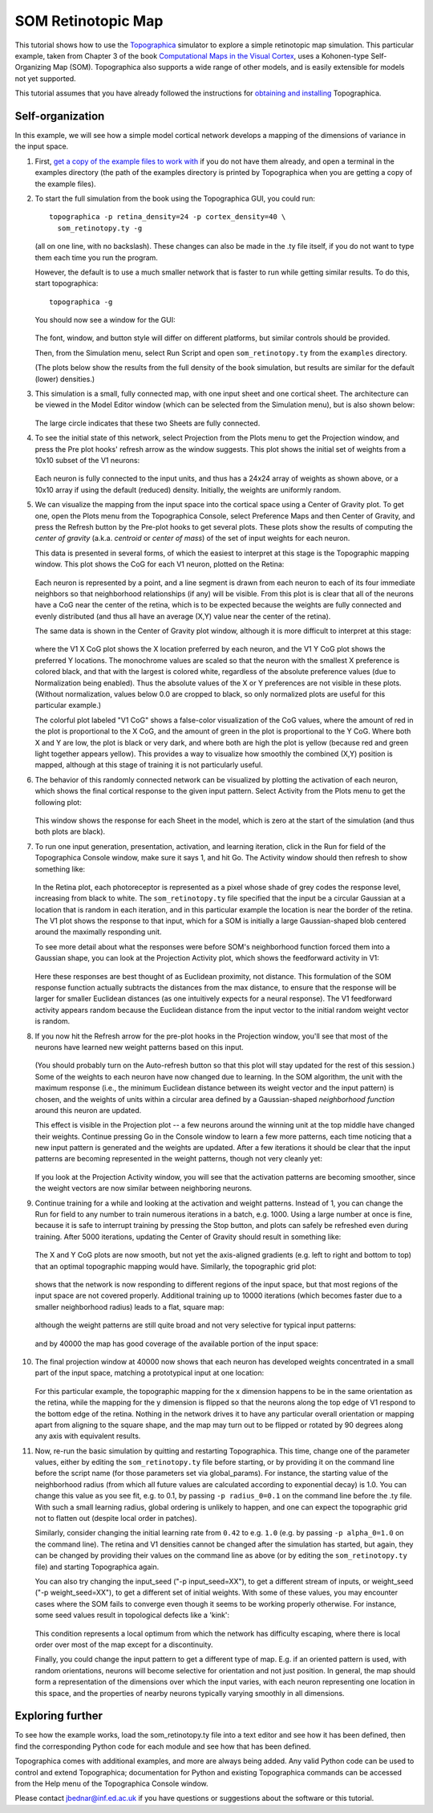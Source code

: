 *******************
SOM Retinotopic Map
*******************

This tutorial shows how to use the `Topographica`_ simulator to
explore a simple retinotopic map simulation. This particular
example, taken from Chapter 3 of the book `Computational Maps in the
Visual Cortex`_, uses a Kohonen-type Self-Organizing Map (SOM).
Topographica also supports a wide range of other models, and is
easily extensible for models not yet supported.

This tutorial assumes that you have already followed the
instructions for `obtaining and installing`_ Topographica.

Self-organization
-----------------

In this example, we will see how a simple model cortical network
develops a mapping of the dimensions of variance in the input space.

#. First, `get a copy of the example files to work with`_ if you do
   not have them already, and open a terminal in the examples
   directory (the path of the examples directory is printed by
   Topographica when you are getting a copy of the example files).
#. To start the full simulation from the book using the Topographica
   GUI, you could run:

   ::

         topographica -p retina_density=24 -p cortex_density=40 \
           som_retinotopy.ty -g

   (all on one line, with no backslash). These changes can also be
   made in the .ty file itself, if you do not want to type them each
   time you run the program.

   However, the default is to use a much smaller network that is
   faster to run while getting similar results. To do this, start
   topographica:

   ::

         topographica -g

   You should now see a window for the GUI:

   .. figure:: images/som_topographica_console.png
      :align: center
      :alt: Console Window

   The font, window, and button style will differ on different
   platforms, but similar controls should be provided.

   Then, from the Simulation menu, select Run Script and open
   ``som_retinotopy.ty`` from the ``examples`` directory.

   (The plots below show the results from the full density of the
   book simulation, but results are similar for the default (lower)
   densities.)

#. This simulation is a small, fully connected map, with one input
   sheet and one cortical sheet. The architecture can be viewed in
   the Model Editor window (which can be selected from the
   Simulation menu), but is also shown below:

   .. figure:: images/som_network_diagram.png
      :align: center
      :alt: SOM network.

   The large circle indicates that these two Sheets are fully
   connected.

#. To see the initial state of this network, select Projection from
   the Plots menu to get the Projection window, and press the Pre
   plot hooks' refresh arrow as the window suggests. This plot shows
   the initial set of weights from a 10x10 subset of the V1 neurons:

   .. figure:: images/som_projection_000000.png
      :align: center
      :alt: Projection window at 0

   Each neuron is fully connected to the input units, and thus has a
   24x24 array of weights as shown above, or a 10x10 array if using
   the default (reduced) density. Initially, the weights are
   uniformly random.

#. We can visualize the mapping from the input space into the
   cortical space using a Center of Gravity plot. To get one, open
   the Plots menu from the Topographica Console, select Preference
   Maps and then Center of Gravity, and press the Refresh button by
   the Pre-plot hooks to get several plots. These plots show the
   results of computing the *center of gravity* (a.k.a. *centroid*
   or *center of mass*) of the set of input weights for each neuron.

   This data is presented in several forms, of which the easiest to
   interpret at this stage is the Topographic mapping window. This
   plot shows the CoG for each V1 neuron, plotted on the Retina:

   .. figure:: images/som_grid_000000.png
      :align: center
      :alt: CoG bitmap plots

   Each neuron is represented by a point, and a line segment is
   drawn from each neuron to each of its four immediate neighbors so
   that neighborhood relationships (if any) will be visible. From
   this plot is is clear that all of the neurons have a CoG near the
   center of the retina, which is to be expected because the weights
   are fully connected and evenly distributed (and thus all have an
   average (X,Y) value near the center of the retina).

   The same data is shown in the Center of Gravity plot window,
   although it is more difficult to interpret at this stage:

   .. figure:: images/som_cog_000000.png
      :align: center
      :alt: CoG bitmap plots

   where the V1 X CoG plot shows the X location preferred by each
   neuron, and the V1 Y CoG plot shows the preferred Y locations.
   The monochrome values are scaled so that the neuron with the
   smallest X preference is colored black, and that with the largest
   is colored white, regardless of the absolute preference values
   (due to Normalization being enabled). Thus the absolute values of
   the X or Y preferences are not visible in these plots. (Without
   normalization, values below 0.0 are cropped to black, so only
   normalized plots are useful for this particular example.)

   The colorful plot labeled "V1 CoG" shows a false-color
   visualization of the CoG values, where the amount of red in the
   plot is proportional to the X CoG, and the amount of green in the
   plot is proportional to the Y CoG. Where both X and Y are low,
   the plot is black or very dark, and where both are high the plot
   is yellow (because red and green light together appears yellow).
   This provides a way to visualize how smoothly the combined (X,Y)
   position is mapped, although at this stage of training it is not
   particularly useful.

#. The behavior of this randomly connected network can be visualized
   by plotting the activation of each neuron, which shows the final
   cortical response to the given input pattern. Select Activity
   from the Plots menu to get the following plot:

   .. figure:: images/som_activity_000000.png
      :align: center
      :alt: Activity at 0

   This window shows the response for each Sheet in the model, which
   is zero at the start of the simulation (and thus both plots are
   black).

#. To run one input generation, presentation, activation, and
   learning iteration, click in the Run for field of the
   Topographica Console window, make sure it says 1, and hit Go. The
   Activity window should then refresh to show something like:

   .. figure:: images/som_activity_000001.png
      :align: center
      :alt: Activity at 1

   In the Retina plot, each photoreceptor is represented as a pixel
   whose shade of grey codes the response level, increasing from
   black to white. The ``som_retinotopy.ty`` file specified that the
   input be a circular Gaussian at a location that is random in each
   iteration, and in this particular example the location is near
   the border of the retina. The V1 plot shows the response to that
   input, which for a SOM is initially a large Gaussian-shaped blob
   centered around the maximally responding unit.

   .. _projection-activity-plot:

   To see more detail about what the responses were before SOM's
   neighborhood function forced them into a Gaussian shape, you can
   look at the Projection Activity plot, which shows the feedforward
   activity in V1:

   .. figure:: images/som_projection_activity_000001.png
      :align: center
      :alt: Projection Activity at 1

   Here these responses are best thought of as Euclidean proximity,
   not distance. This formulation of the SOM response function
   actually subtracts the distances from the max distance, to ensure
   that the response will be larger for smaller Euclidean distances
   (as one intuitively expects for a neural response). The V1
   feedforward activity appears random because the Euclidean
   distance from the input vector to the initial random weight
   vector is random.

#. If you now hit the Refresh arrow for the pre-plot hooks in the
   Projection window, you'll see that most of the neurons have
   learned new weight patterns based on this input.

   .. figure:: images/som_projection_000001.png
      :align: center
      :alt: Projection window at 1

   (You should probably turn on the Auto-refresh button so that this
   plot will stay updated for the rest of this session.) Some of the
   weights to each neuron have now changed due to learning. In the
   SOM algorithm, the unit with the maximum response (i.e., the
   minimum Euclidean distance between its weight vector and the
   input pattern) is chosen, and the weights of units within a
   circular area defined by a Gaussian-shaped *neighborhood
   function* around this neuron are updated.

   This effect is visible in the Projection plot -- a few neurons
   around the winning unit at the top middle have changed their
   weights. Continue pressing Go in the Console window to learn a
   few more patterns, each time noticing that a new input pattern is
   generated and the weights are updated. After a few iterations it
   should be clear that the input patterns are becoming represented
   in the weight patterns, though not very cleanly yet:

   .. figure:: images/som_projection_000005.png
      :align: center
      :alt: Projection window at 5

   If you look at the Projection Activity window, you will see that
   the activation patterns are becoming smoother, since the weight
   vectors are now similar between neighboring neurons.

#. Continue training for a while and looking at the activation and
   weight patterns. Instead of 1, you can change the Run for field
   to any number to train numerous iterations in a batch, e.g. 1000.
   Using a large number at once is fine, because it is safe to
   interrupt training by pressing the Stop button, and plots can
   safely be refreshed even during training. After 5000 iterations,
   updating the Center of Gravity should result in something like:

   .. figure:: images/som_cog_005000.png
      :align: center
      :alt: CoG bitmap plots

   The X and Y CoG plots are now smooth, but not yet the
   axis-aligned gradients (e.g. left to right and bottom to top)
   that an optimal topographic mapping would have. Similarly, the
   topographic grid plot:

   .. figure:: images/som_grid_005000.png
      :align: center
      :alt: Grid at 100

   shows that the network is now responding to different regions of
   the input space, but that most regions of the input space are not
   covered properly. Additional training up to 10000 iterations
   (which becomes faster due to a smaller neighborhood radius) leads
   to a flat, square map:

   .. figure:: images/som_grid_010000.png
      :align: center
      :alt: Grid at 10000

   although the weight patterns are still quite broad and not very
   selective for typical input patterns:

   .. figure:: images/som_projection_010000.png
      :align: center
      :alt: Projection window at 10000

   and by 40000 the map has good coverage of the available portion
   of the input space:

   .. figure:: images/som_grid_040000.png
      :align: center
      :alt: Grid at 40000

#. The final projection window at 40000 now shows that each neuron
   has developed weights concentrated in a small part of the input
   space, matching a prototypical input at one location:

   .. figure:: images/som_projection_040000.png
      :align: center
      :alt: Projection window at 40000

   For this particular example, the topographic mapping for the x
   dimension happens to be in the same orientation as the retina,
   while the mapping for the y dimension is flipped so that the
   neurons along the top edge of V1 respond to the bottom edge of
   the retina. Nothing in the network drives it to have any
   particular overall orientation or mapping apart from aligning to
   the square shape, and the map may turn out to be flipped or
   rotated by 90 degrees along any axis with equivalent results.

#. Now, re-run the basic simulation by quitting and restarting
   Topographica. This time, change one of the parameter values,
   either by editing the ``som_retinotopy.ty`` file before starting,
   or by providing it on the command line before the script name
   (for those parameters set via global\_params). For instance, the
   starting value of the neighborhood radius (from which all future
   values are calculated according to exponential decay) is 1.0. You
   can change this value as you see fit, e.g. to 0.1, by passing
   ``-p radius_0=0.1`` on the command line before the .ty file. With
   such a small learning radius, global ordering is unlikely to
   happen, and one can expect the topographic grid not to flatten
   out (despite local order in patches).

   Similarly, consider changing the initial learning rate from
   ``0.42`` to e.g. ``1.0`` (e.g. by passing ``-p alpha_0=1.0`` on
   the command line). The retina and V1 densities cannot be changed
   after the simulation has started, but again, they can be changed
   by providing their values on the command line as above (or by
   editing the ``som_retinotopy.ty`` file) and starting Topographica
   again.

   You can also try changing the input\_seed ("-p input\_seed=XX"),
   to get a different stream of inputs, or weight\_seed ("-p
   weight\_seed=XX"), to get a different set of initial weights.
   With some of these values, you may encounter cases where the SOM
   fails to converge even though it seems to be working properly
   otherwise. For instance, some seed values result in topological
   defects like a 'kink':

   .. figure:: images/som_grid_kink.png
      :align: center
      :alt: Grid with a kink

   This condition represents a local optimum from which the network
   has difficulty escaping, where there is local order over most of
   the map except for a discontinuity.

   Finally, you could change the input pattern to get a different
   type of map. E.g. if an oriented pattern is used, with random
   orientations, neurons will become selective for orientation and
   not just position. In general, the map should form a
   representation of the dimensions over which the input varies,
   with each neuron representing one location in this space, and the
   properties of nearby neurons typically varying smoothly in all
   dimensions.

Exploring further
-----------------

To see how the example works, load the som\_retinotopy.ty file into
a text editor and see how it has been defined, then find the
corresponding Python code for each module and see how that has been
defined.

Topographica comes with additional examples, and more are always
being added. Any valid Python code can be used to control and extend
Topographica; documentation for Python and existing Topographica
commands can be accessed from the Help menu of the Topographica
Console window.

Please contact `jbednar@inf.ed.ac.uk`_ if you have questions or
suggestions about the software or this tutorial.

.. _Topographica: http://topographica.org/
.. _Computational Maps in the Visual Cortex: http://computationalmaps.org
.. _obtaining and installing: ../Downloads/index.html
.. _get a copy of the example files to work with: ../User_Manual/scripts.html#copy-examples
.. _jbednar@inf.ed.ac.uk: mailto:jbednar@inf.ed.ac.uk?subject=Comments%20on%20Topographica%20tutorial
